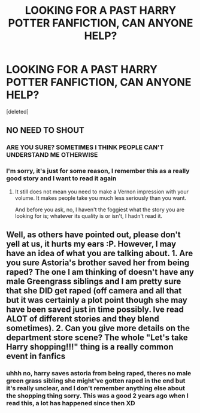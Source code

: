 #+TITLE: LOOKING FOR A PAST HARRY POTTER FANFICTION, CAN ANYONE HELP?

* LOOKING FOR A PAST HARRY POTTER FANFICTION, CAN ANYONE HELP?
:PROPERTIES:
:Score: 0
:DateUnix: 1452302886.0
:DateShort: 2016-Jan-09
:FlairText: Request
:END:
[deleted]


** NO NEED TO SHOUT
:PROPERTIES:
:Author: denarii
:Score: 15
:DateUnix: 1452302988.0
:DateShort: 2016-Jan-09
:END:

*** ARE YOU SURE? SOMETIMES I THINK PEOPLE CAN'T UNDERSTAND ME OTHERWISE
:PROPERTIES:
:Author: Averant
:Score: 6
:DateUnix: 1452326222.0
:DateShort: 2016-Jan-09
:END:


*** I'm sorry, it's just for some reason, I remember this as a really good story and I want to read it again
:PROPERTIES:
:Author: Cyro_Luvaen
:Score: 0
:DateUnix: 1452303327.0
:DateShort: 2016-Jan-09
:END:

**** It still does not mean you need to make a Vernon impression with your volume. It makes people take you much less seriously than you want.

And before you ask, no, I haven't the foggiest what the story you are looking for is; whatever its quality is or isn't, I hadn't read it.
:PROPERTIES:
:Author: Kazeto
:Score: 3
:DateUnix: 1452307548.0
:DateShort: 2016-Jan-09
:END:


** Well, as others have pointed out, please don't yell at us, it hurts my ears :P. However, I may have an idea of what you are talking about. 1. Are you sure Astoria's brother saved her from being raped? The one I am thinking of doesn't have any male Greengrass siblings and I am pretty sure that she DID get raped (off camera and all that but it was certainly a plot point though she may have been saved just in time possibly. Ive read ALOT of different stories and they blend sometimes). 2. Can you give more details on the department store scene? The whole "Let's take Harry shopping!!!" thing is a really common event in fanfics
:PROPERTIES:
:Author: Doin_Doughty_Deeds
:Score: 2
:DateUnix: 1452313628.0
:DateShort: 2016-Jan-09
:END:

*** uhhh no, harry saves astoria from being raped, theres no male green grass sibling she might've gotten raped in the end but it's really unclear, and I don't remember anything else about the shopping thing sorry. This was a good 2 years ago when I read this, a lot has happened since then XD
:PROPERTIES:
:Author: Cyro_Luvaen
:Score: 1
:DateUnix: 1452381138.0
:DateShort: 2016-Jan-10
:END:
